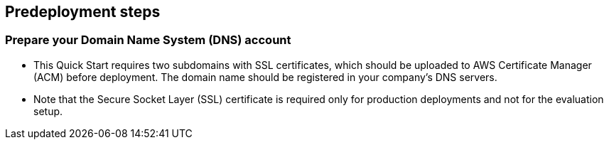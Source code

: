 == Predeployment steps

=== Prepare your Domain Name System (DNS) account

** This Quick Start requires two subdomains with SSL certificates, which should be uploaded to AWS Certificate Manager (ACM) before deployment. The domain name should be registered in your company's DNS servers.
** Note that the Secure Socket Layer (SSL) certificate is required only for production deployments and not for the evaluation setup.